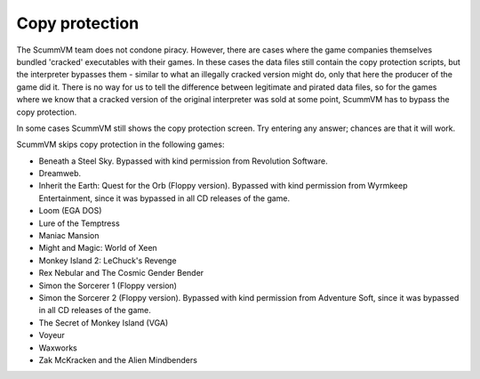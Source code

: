 
====================
Copy protection
====================

The ScummVM team does not condone piracy. However, there are cases where the game companies themselves bundled 'cracked' executables with their games. In these cases the data files still contain the copy protection scripts, but the interpreter bypasses them - similar to what an illegally cracked version might do, only that here the producer of the game did it. There is no way for us to tell the difference between legitimate and pirated data files, so for the games where we know that a cracked version of the original interpreter was sold at some point, ScummVM has to bypass the copy protection.

In some cases ScummVM still shows the copy protection screen. Try entering any answer; chances are that it will work.

ScummVM skips copy protection in the following games:

- Beneath a Steel Sky. Bypassed with kind permission from Revolution Software.
- Dreamweb. 
- Inherit the Earth: Quest for the Orb (Floppy version). Bypassed with kind permission from Wyrmkeep Entertainment, since it was bypassed in all CD releases of the game.
- Loom (EGA DOS)
- Lure of the Temptress
- Maniac Mansion
- Might and Magic: World of Xeen
- Monkey Island 2: LeChuck's Revenge
- Rex Nebular and The Cosmic Gender Bender
- Simon the Sorcerer 1 (Floppy version)
- Simon the Sorcerer 2 (Floppy version). Bypassed with kind permission from Adventure Soft, since it was bypassed in all CD releases of the game.
- The Secret of Monkey Island (VGA)
- Voyeur
- Waxworks
- Zak McKracken and the Alien Mindbenders
